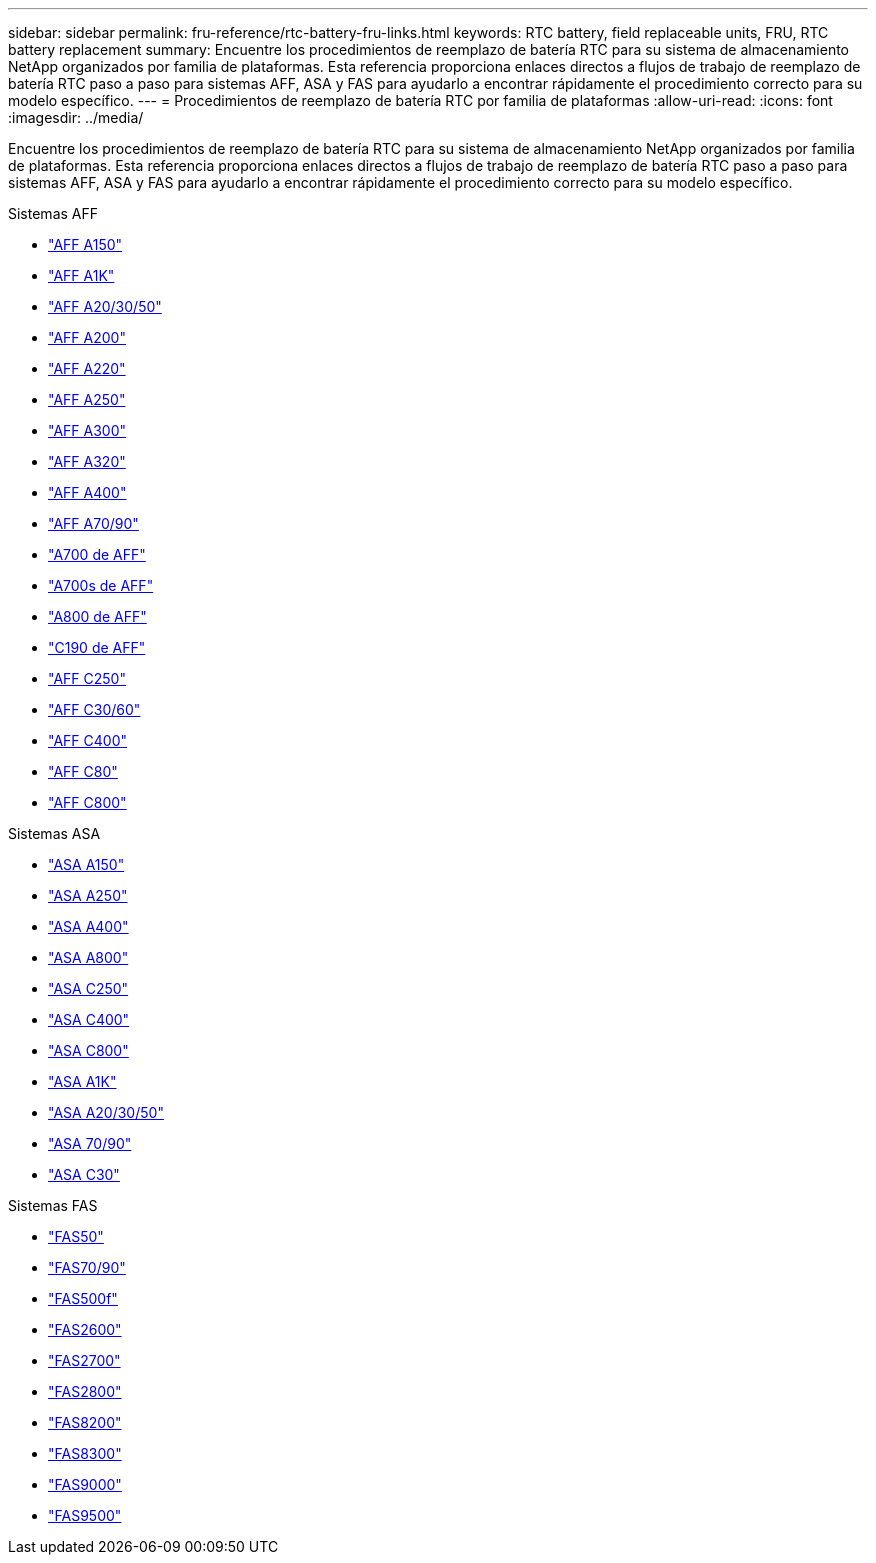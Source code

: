 ---
sidebar: sidebar 
permalink: fru-reference/rtc-battery-fru-links.html 
keywords: RTC battery, field replaceable units, FRU, RTC battery replacement 
summary: Encuentre los procedimientos de reemplazo de batería RTC para su sistema de almacenamiento NetApp organizados por familia de plataformas.  Esta referencia proporciona enlaces directos a flujos de trabajo de reemplazo de batería RTC paso a paso para sistemas AFF, ASA y FAS para ayudarlo a encontrar rápidamente el procedimiento correcto para su modelo específico. 
---
= Procedimientos de reemplazo de batería RTC por familia de plataformas
:allow-uri-read: 
:icons: font
:imagesdir: ../media/


[role="lead"]
Encuentre los procedimientos de reemplazo de batería RTC para su sistema de almacenamiento NetApp organizados por familia de plataformas.  Esta referencia proporciona enlaces directos a flujos de trabajo de reemplazo de batería RTC paso a paso para sistemas AFF, ASA y FAS para ayudarlo a encontrar rápidamente el procedimiento correcto para su modelo específico.

[role="tabbed-block"]
====
.Sistemas AFF
--
* link:../a150/rtc-battery-replace.html["AFF A150"]
* link:../a1k/rtc-battery-replace.html["AFF A1K"]
* link:../a20-30-50/rtc-battery-replace.html["AFF A20/30/50"]
* link:../a200/rtc-battery-replace.html["AFF A200"]
* link:../a220/rtc-battery-replace.html["AFF A220"]
* link:../a250/rtc-battery-replace.html["AFF A250"]
* link:../a300/rtc-battery-replace.html["AFF A300"]
* link:../a320/rtc-battery-replace.html["AFF A320"]
* link:../a400/rtc-battery-replace.html["AFF A400"]
* link:../a70-90/rtc-battery-replace.html["AFF A70/90"]
* link:../a700/rtc-battery-replace.html["A700 de AFF"]
* link:../a700s/rtc-battery-replace.html["A700s de AFF"]
* link:../a800/rtc-battery-replace.html["A800 de AFF"]
* link:../c190/rtc-battery-replace.html["C190 de AFF"]
* link:../c250/rtc-battery-replace.html["AFF C250"]
* link:../c30-60/rtc-battery-replace.html["AFF C30/60"]
* link:../c400/rtc-battery-replace.html["AFF C400"]
* link:../c80/rtc-battery-replace.html["AFF C80"]
* link:../c800/rtc-battery-replace.html["AFF C800"]


--
.Sistemas ASA
--
* link:../asa150/rtc-battery-replace.html["ASA A150"]
* link:../asa250/rtc-battery-replace.html["ASA A250"]
* link:../asa400/rtc-battery-replace.html["ASA A400"]
* link:../asa800/rtc-battery-replace.html["ASA A800"]
* link:../asa-c250/rtc-battery-replace.html["ASA C250"]
* link:../asa-c400/rtc-battery-replace.html["ASA C400"]
* link:../asa-c800/rtc-battery-replace.html["ASA C800"]
* link:../asa-r2-a1k/rtc-battery-replace.html["ASA A1K"]
* link:../asa-r2-a20-30-50/rtc-battery-replace.html["ASA A20/30/50"]
* link:../asa-r2-70-90/rtc-battery-replace.html["ASA 70/90"]
* link:../asa-r2-c30/rtc-battery-replace.html["ASA C30"]


--
.Sistemas FAS
--
* link:../fas50/rtc-battery-replace.html["FAS50"]
* link:../fas-70-90/rtc-battery-replace.html["FAS70/90"]
* link:../fas500f/rtc-battery-replace.html["FAS500f"]
* link:../fas2600/rtc-battery-replace.html["FAS2600"]
* link:../fas2700/rtc-battery-replace.html["FAS2700"]
* link:../fas2800/rtc-battery-replace.html["FAS2800"]
* link:../fas8200/rtc-battery-replace.html["FAS8200"]
* link:../fas8300/rtc-battery-replace.html["FAS8300"]
* link:../fas9000/rtc-battery-replace.html["FAS9000"]
* link:../fas9500/rtc_battery_replace.html["FAS9500"]


--
====